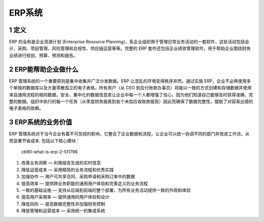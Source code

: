 ERP系统
=======

1 定义
------

ERP 的全称是企业资源计划 (Enterprise Resource
Planning)，系企业组织用于管理日常业务活动的一套软件，这些活动包括会计、采购、项目管理、风险管理和合规性、供应链运营等等。完整的
ERP
套件还包括企业绩效管理软件，用于帮助企业围绕财务业绩进行规划、预算、预测和报告。

2 ERP能帮助企业做什么
---------------------

ERP 管理系统的一个重要原则是集中收集并广泛分发数据。ERP
让混乱的环境变得秩序井然。通过实施
ERP，企业不必再使用多个单独的数据库以及大量零散孤立的电子表格，所有用户（从
CEO
到应付账款办事员）将能以一致的方式创建和存储数据并使用来自通用流程的相同数据。安全、集中化的数据信息库让企业中每一个人都增强了信心，因为他们知道自己能够及时获得准确、完整的数据。组织中执行的每一个任务（从季度财务报表到各个未偿应收账款报告）因此而确保了数据完整性，摆脱了对容易出错的电子表格的依赖。

3 ERP系统的业务价值
-------------------

ERP
管理系统对于当今企业有着不可忽视的影响，它整合了企业数据和流程，让企业可以统一协调不同的部门并改进工作流，从而显著节省成本.
包括以下核心模块：

.. figure:: _static/image/cb90-what-is-erp-2-5117968
   :alt: cb90-what-is-erp-2-511796

   cb90-what-is-erp-2-511796

1. 改善业务洞察 — 利用报告生成的实时信息
2. 降低运营成本 — 采用精简的业务流程和优秀实践
3. 加强协作 — 用户可共享合同、采购申请和采购订单中的数据
4. 提高效率 — 提供跨业务职能的通用用户体验和完善定义的业务流程
5. 一致的基础设施 —
   支持从后端到前端的整个部署，为所有业务活动提供一致的外观和体验
6. 提高用户采用率 — 提供通用的用户体验和设计
7. 降低风险 — 提高数据完整性并加强财务控制
8. 降低管理和运营成本 — 采用统一的集成系统
